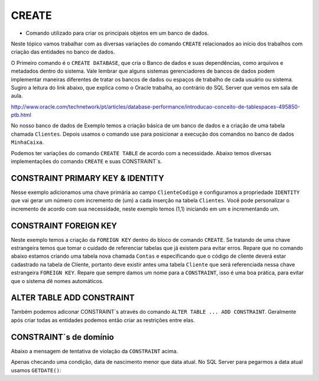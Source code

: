 CREATE
======

- Comando utilizado para criar os principais objetos em um banco de dados.

Neste tópico vamos trabalhar com as diversas variações do comando ``CREATE`` relacionados ao início dos trabalhos com
criação das entidades no banco de dados.

O Primeiro comando é o ``CREATE DATABASE``, que cria o Banco de dados e suas dependências, como arquivos e metadados dentro do sistema.
Vale lembrar que alguns sistemas gerenciadores de bancos de dados podem implementar maneiras diferentes de tratar os bancos de dados ou espaços de trabalho de cada usuário ou sistema.
Sugiro a leitura do link abaixo, que explica como o Oracle trabalha, ao contrário do SQL Server que vemos em sala de aula.

http://www.oracle.com/technetwork/pt/articles/database-performance/introducao-conceito-de-tablespaces-495850-ptb.html

No nosso banco de dados de Exemplo temos a criação básica de um banco de dados e a criação de uma tabela chamada ``Clientes``. Depois usamos o comando use para posicionar a execução dos comandos no banco de dados ``MinhaCaixa``.

.. code-block:: sql
  :linenos:

  CREATE DATABASE MinhaCaixa;

  use MinhaCaixa;

  CREATE TABLE Clientes (
    ClienteCodigo int,
    ClienteNome varchar(20)
  );

Podemos ter variações do comando ``CREATE TABLE`` de acordo com a necessidade.
Abaixo temos diversas implementações do comando ``CREATE`` e suas CONSTRAINT´s.


CONSTRAINT PRIMARY KEY & IDENTITY
---------------------------------

Nesse exemplo adicionamos uma chave primária ao campo ``ClienteCodigo`` e configuramos a propriedade ``IDENTITY`` que vai gerar um número com incremento de (um) a cada inserção na tabela ``Clientes``. Você pode personalizar o incremento de acordo com sua necessidade, neste exemplo temos (1,1) iniciando em um e incrementando um.

.. code-block:: sql
  :linenos:

  CREATE TABLE Clientes (
    ClienteCodigo int IDENTITY (1,1) CONSTRAINT PK_Cliente PRIMARY KEY,
    ...
  );


CONSTRAINT FOREIGN KEY
----------------------

Neste exemplo temos a criação da ``FOREIGN KEY`` dentro do bloco de comando ``CREATE``. Se tratando de uma chave estrangeira temos que tomar o cuidado de referenciar tabelas que já existem para evitar erros.
Repare que no comando abaixo estamos criando uma tabela nova chamada ``Contas`` e especificando que o código de cliente deverá estar cadastrado na tabela de Cliente, portanto deve existir antes uma tabela ``Cliente`` que será referenciada nessa chave estrangeira ``FOREIGN KEY``.
Repare que sempre damos um nome para a ``CONSTRAINT``, isso é uma boa prática, para evitar que o sistema dê nomes automáticos.

.. code-block:: sql
  :linenos:

  CREATE TABLE Contas
    (
    AgenciaCodigo int,
    ContaNumero VARCHAR (10) CONSTRAINT PK_CONTA PRIMARY KEY,
    ClienteCodigo int,
    ContaSaldo MONEY,
    ContaAbertura datetime
    CONSTRAINT FK_CLIENTES_CONTAS FOREIGN KEY (ClienteCodigo) REFERENCES Clientes(ClienteCodigo)
    );


ALTER TABLE ADD CONSTRAINT
--------------------------

Também podemos adiconar CONSTRAINT´s através do comando ``ALTER TABLE ... ADD CONSTRAINT``. Geralmente após criar todas as entidades podemos então criar as restrições entre elas.

.. code-block:: sql
  :linenos:

  ALTER TABLE Contas ADD CONSTRAINT FK_CLIENTES_CONTAS FOREIGN KEY (ClienteCodigo)
  REFERENCES Clientes(ClienteCodigo);


CONSTRAINT´s de domínio
-----------------------

.. code-block:: sql
  :linenos:

  ALTER TABLE Clientes ADD CONSTRAINT chk_cliente_saldo CHECK ([ClienteNascimento] < GETDATE() AND ClienteNome <> 'Sara');

Abaixo a mensagem de tentativa de violação da ``CONSTRAINT`` acima.

.. code-block:: text
  :linenos:

  The INSERT statement conflicted with the CHECK constraint "chk_cliente_saldo". The conflict occurred in database "MinhaCaixa", table "dbo.Clientes".

Apenas checando uma condição, data de nascimento menor que data atual. No SQL Server para pegarmos a data atual usamos ``GETDATE()``:

.. code-block:: sql
  :linenos:

  ALTER TABLE Clientes ADD CONSTRAINT TESTE CHECK ([ClienteNascimento] < GETDATE());
